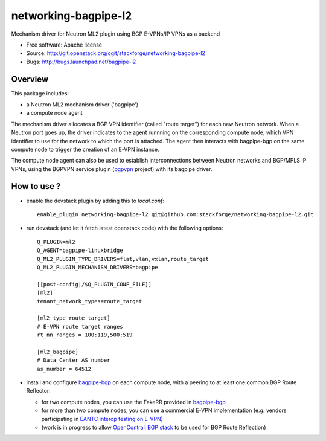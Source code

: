 =====================
networking-bagpipe-l2
=====================

Mechanism driver for Neutron ML2 plugin using BGP E-VPNs/IP VPNs as a backend

* Free software: Apache license
* Source: http://git.openstack.org/cgit/stackforge/networking-bagpipe-l2
* Bugs: http://bugs.launchpad.net/bagpipe-l2

Overview
--------

This package includes:

* a Neutron ML2 mechanism driver ('bagpipe')
* a compute node agent

The mechanism driver allocates a BGP VPN identifier (called "route target") for each
new Neutron network. When a Neutron port goes up, the driver indicates to the agent
runnning on the corresponding compute node, which VPN identifier to use for the network
to which the port is attached. The agent then interacts with bagpipe-bgp on the same
compute node to trigger the creation of an E-VPN instance.

The compute node agent can also be used to establish interconnections between Neutron
networks and BGP/MPLS IP VPNs, using the BGPVPN service plugin (bgpvpn_ project) with
its bagpipe driver.


How to use ?
------------

* enable the devstack plugin by adding this to `local.conf`: ::

	enable_plugin networking-bagpipe-l2 git@github.com:stackforge/networking-bagpipe-l2.git

* run devstack (and let it fetch latest openstack code) with the following options: ::

	Q_PLUGIN=ml2
	Q_AGENT=bagpipe-linuxbridge
	Q_ML2_PLUGIN_TYPE_DRIVERS=flat,vlan,vxlan,route_target
	Q_ML2_PLUGIN_MECHANISM_DRIVERS=bagpipe
	
	[[post-config|/$Q_PLUGIN_CONF_FILE]]
	[ml2]
	tenant_network_types=route_target
	
	[ml2_type_route_target]
	# E-VPN route target ranges
	rt_nn_ranges = 100:119,500:519
	
	[ml2_bagpipe]
	# Data Center AS number
	as_number = 64512

* install and configure bagpipe-bgp_ on each compute node, with a peering to at least one common BGP Route Reflector: 

  * for two compute nodes, you can use the FakeRR provided in bagpipe-bgp_
  * for more than two compute nodes, you can use a commercial E-VPN implementation (e.g. vendors participating in `EANTC interop testing on E-VPN <http://www.eantc.de/fileadmin/eantc/downloads/events/2011-2015/MPLSSDN2015/EANTC-MPLSSDN2015-WhitePaper_online.pdf>`_)
  * (work is in progress to allow `OpenContrail BGP stack <https://github.com/Juniper/contrail-controller/tree/master/src/bgp>`_ to be used for BGP Route Reflection)

.. _bagpipe-bgp: https://github.com/Orange-OpenSource/bagpipe-bgp
.. _bgpvpn: https://github.com/stackforge/networking-bgpvpn

